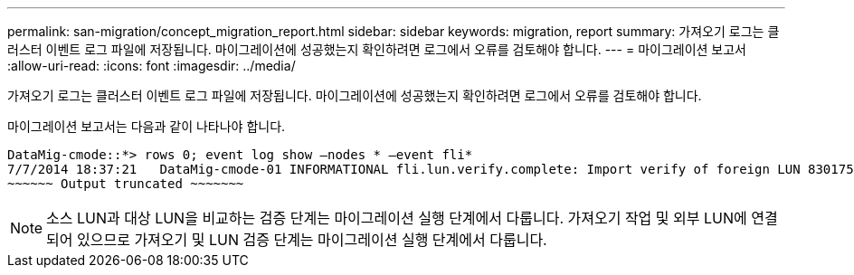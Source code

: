 ---
permalink: san-migration/concept_migration_report.html 
sidebar: sidebar 
keywords: migration, report 
summary: 가져오기 로그는 클러스터 이벤트 로그 파일에 저장됩니다. 마이그레이션에 성공했는지 확인하려면 로그에서 오류를 검토해야 합니다. 
---
= 마이그레이션 보고서
:allow-uri-read: 
:icons: font
:imagesdir: ../media/


[role="lead"]
가져오기 로그는 클러스터 이벤트 로그 파일에 저장됩니다. 마이그레이션에 성공했는지 확인하려면 로그에서 오류를 검토해야 합니다.

마이그레이션 보고서는 다음과 같이 나타나야 합니다.

[listing]
----
DataMig-cmode::*> rows 0; event log show –nodes * –event fli*
7/7/2014 18:37:21   DataMig-cmode-01 INFORMATIONAL fli.lun.verify.complete: Import verify of foreign LUN 83017542001E of size 42949672960 bytes from array model DF600F belonging to vendor HITACHI  with NetApp LUN QvChd+EUXoiS is successfully completed.
~~~~~~ Output truncated ~~~~~~~
----
[NOTE]
====
소스 LUN과 대상 LUN을 비교하는 검증 단계는 마이그레이션 실행 단계에서 다룹니다. 가져오기 작업 및 외부 LUN에 연결되어 있으므로 가져오기 및 LUN 검증 단계는 마이그레이션 실행 단계에서 다룹니다.

====